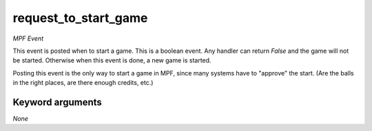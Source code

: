 request_to_start_game
=====================

*MPF Event*

This event is posted when to start a game. This is a boolean
event. Any handler can return *False* and the game will not be
started. Otherwise when this event is done, a new game is started.

Posting this event is the only way to start a game in MPF, since many
systems have to "approve" the start. (Are the balls in the right
places, are there enough credits, etc.)


Keyword arguments
-----------------

*None*
